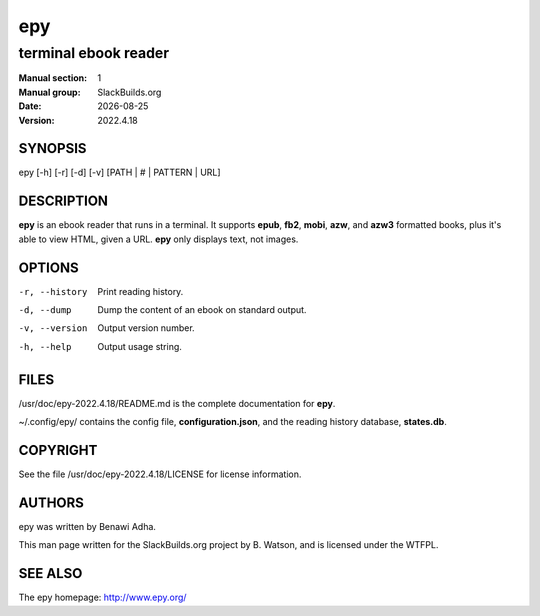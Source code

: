.. RST source for epy(1) man page. Convert with:
..   rst2man.py epy.rst > epy.1
.. rst2man.py comes from the SBo development/docutils package.

.. |version| replace:: 2022.4.18
.. |date| date::

===
epy
===

---------------------
terminal ebook reader
---------------------

:Manual section: 1
:Manual group: SlackBuilds.org
:Date: |date|
:Version: |version|

SYNOPSIS
========

epy [-h] [-r] [-d] [-v] [PATH | # | PATTERN | URL]

DESCRIPTION
===========

**epy** is an ebook reader that runs in a terminal. It supports
**epub**, **fb2**, **mobi**, **azw**, and **azw3** formatted books,
plus it's able to view HTML, given a URL. **epy** only displays text,
not images.

OPTIONS
=======

-r, --history
                Print reading history.

-d, --dump      Dump the content of an ebook on standard output.

-v, --version   Output version number.

-h, --help
                Output usage string.

FILES
=====

/usr/doc/epy-|version|/README.md is the complete documentation for **epy**.

~/.config/epy/ contains the config file, **configuration.json**, and the
reading history database, **states.db**.

COPYRIGHT
=========

See the file /usr/doc/epy-|version|/LICENSE for license information.

AUTHORS
=======

epy was written by Benawi Adha.

This man page written for the SlackBuilds.org project
by B. Watson, and is licensed under the WTFPL.

SEE ALSO
========

The epy homepage: http://www.epy.org/
